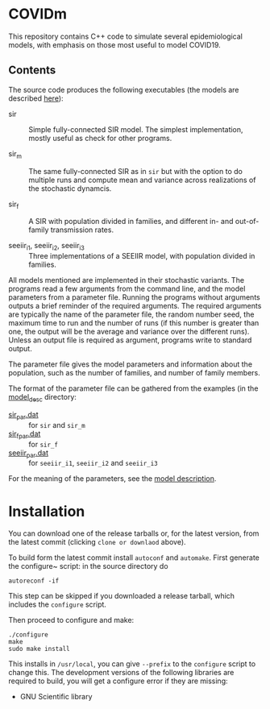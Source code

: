 
* COVIDm

This repository contains C++ code to simulate several epidemiological
models, with emphasis on those most useful to model COVID19.

** Contents

The source code produces the following executables (the models are
described [[./model_desc/README.md][here]]):

  - sir :: Simple fully-connected SIR model.  The simplest
    implementation, mostly useful as check for other programs.

  - sir_m :: The same fully-connected SIR as in =sir= but with the
    option to do multiple runs and compute mean and variance across
    realizations of the stochastic dynamcis.

  - sir_f :: A SIR with population divided in families, and different
    in- and out-of-family transmission rates.

  - seeiir_i1, seeiir_i2, seeiir_i3 :: Three implementations of a
    SEEIIR model, with population divided in families.

All models mentioned are implemented in their stochastic variants.
The programs read a few arguments from the command line, and the model
parameters from a parameter file.  Running the programs without
arguments outputs a brief reminder of the required arguments.  The
required arguments are typically the name of the parameter file, the
random number seed, the maximum time to run and the number of runs (if
this number is greater than one, the output will be the average and
variance over the different runs).  Unless an output file is required
as argument, programs write to standard output.

The parameter file gives the model parameters and information about
the population, such as the number of families, and number of family
members.

The format of the parameter file can be gathered from the examples (in
the [[./model_desc][model_desc]] directory:

 - [[./model_desc/sir_par.dat][sir_par.dat]] :: for =sir= and =sir_m=
 - [[./model_desc/sir_par.dat][sir_f_par.dat]] :: for =sir_f=
 - [[./model_desc/seeiir_par.dat][seeiir_par.dat]] :: for =seeiir_i1=, =seeiir_i2= and =seeiir_i3=

For the meaning of the parameters, see the [[./model_desc/README.md][model description]].


* Installation

You can download one of the release tarballs or, for the latest
version, from the latest commit (clicking =clone or downlaod= above).

To build form the latest commit install ~autoconf~ and ~automake~.
First generate the configure~ script: in the source directory do

: autoreconf -if

This step can be skipped if you downloaded a release tarball, which
includes the =configure= script.

Then proceed to configure and make:

: ./configure
: make
: sudo make install

This installs in =/usr/local=, you can give =--prefix= to the
~configure~ script to change this.  The development versions of the
following libraries are required to build, you will get a configure
error if they are missing:

 - GNU Scientific library



